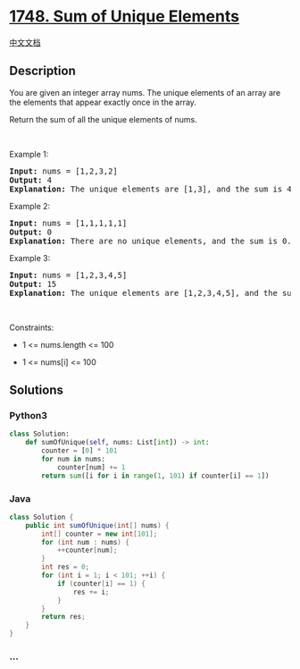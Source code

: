 * [[https://leetcode.com/problems/sum-of-unique-elements][1748. Sum of
Unique Elements]]
  :PROPERTIES:
  :CUSTOM_ID: sum-of-unique-elements
  :END:
[[./solution/1700-1799/1748.Sum of Unique Elements/README.org][中文文档]]

** Description
   :PROPERTIES:
   :CUSTOM_ID: description
   :END:

#+begin_html
  <p>
#+end_html

You are given an integer array nums. The unique elements of an array are
the elements that appear exactly once in the array.

#+begin_html
  </p>
#+end_html

#+begin_html
  <p>
#+end_html

Return the sum of all the unique elements of nums.

#+begin_html
  </p>
#+end_html

#+begin_html
  <p>
#+end_html

 

#+begin_html
  </p>
#+end_html

#+begin_html
  <p>
#+end_html

Example 1:

#+begin_html
  </p>
#+end_html

#+begin_html
  <pre>
  <strong>Input:</strong> nums = [1,2,3,2]
  <strong>Output:</strong> 4
  <strong>Explanation:</strong> The unique elements are [1,3], and the sum is 4.
  </pre>
#+end_html

#+begin_html
  <p>
#+end_html

Example 2:

#+begin_html
  </p>
#+end_html

#+begin_html
  <pre>
  <strong>Input:</strong> nums = [1,1,1,1,1]
  <strong>Output:</strong> 0
  <strong>Explanation:</strong> There are no unique elements, and the sum is 0.
  </pre>
#+end_html

#+begin_html
  <p>
#+end_html

Example 3:

#+begin_html
  </p>
#+end_html

#+begin_html
  <pre>
  <strong>Input:</strong> nums = [1,2,3,4,5]
  <strong>Output:</strong> 15
  <strong>Explanation:</strong> The unique elements are [1,2,3,4,5], and the sum is 15.
  </pre>
#+end_html

#+begin_html
  <p>
#+end_html

 

#+begin_html
  </p>
#+end_html

#+begin_html
  <p>
#+end_html

Constraints:

#+begin_html
  </p>
#+end_html

#+begin_html
  <ul>
#+end_html

#+begin_html
  <li>
#+end_html

1 <= nums.length <= 100

#+begin_html
  </li>
#+end_html

#+begin_html
  <li>
#+end_html

1 <= nums[i] <= 100

#+begin_html
  </li>
#+end_html

#+begin_html
  </ul>
#+end_html

** Solutions
   :PROPERTIES:
   :CUSTOM_ID: solutions
   :END:

#+begin_html
  <!-- tabs:start -->
#+end_html

*** *Python3*
    :PROPERTIES:
    :CUSTOM_ID: python3
    :END:
#+begin_src python
  class Solution:
      def sumOfUnique(self, nums: List[int]) -> int:
          counter = [0] * 101
          for num in nums:
              counter[num] += 1
          return sum([i for i in range(1, 101) if counter[i] == 1])
#+end_src

*** *Java*
    :PROPERTIES:
    :CUSTOM_ID: java
    :END:
#+begin_src java
  class Solution {
      public int sumOfUnique(int[] nums) {
          int[] counter = new int[101];
          for (int num : nums) {
              ++counter[num];
          }
          int res = 0;
          for (int i = 1; i < 101; ++i) {
              if (counter[i] == 1) {
                  res += i;
              }
          }
          return res;
      }
  }
#+end_src

*** *...*
    :PROPERTIES:
    :CUSTOM_ID: section
    :END:
#+begin_example
#+end_example

#+begin_html
  <!-- tabs:end -->
#+end_html
